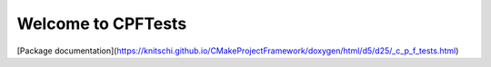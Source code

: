 Welcome to CPFTests
===================

[Package documentation](https://knitschi.github.io/CMakeProjectFramework/doxygen/html/d5/d25/_c_p_f_tests.html)
